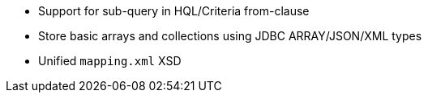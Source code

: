 :awestruct-layout: project-releases-series
:awestruct-project: orm
:awestruct-series_version: "6.1"

* Support for sub-query in HQL/Criteria from-clause
* Store basic arrays and collections using JDBC ARRAY/JSON/XML types
* Unified `mapping.xml` XSD

